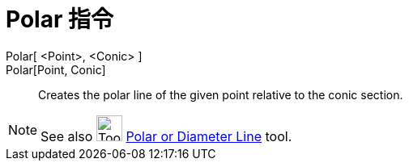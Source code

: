 = Polar 指令
:page-en: commands/Polar
ifdef::env-github[:imagesdir: /zh/modules/ROOT/assets/images]

Polar[ <Point>, <Conic> ]::
Polar[Point, Conic]::
  Creates the polar line of the given point relative to the conic section.

[NOTE]
====
See also image:Tool_Polar_or_Diameter_Line.gif[Tool Polar or Diameter Line.gif,width=32,height=32]
xref:/s_index_php?title=Polar_or_Diameter_Line_Tool_action=edit_redlink=1.adoc[Polar or Diameter Line] tool.

====

